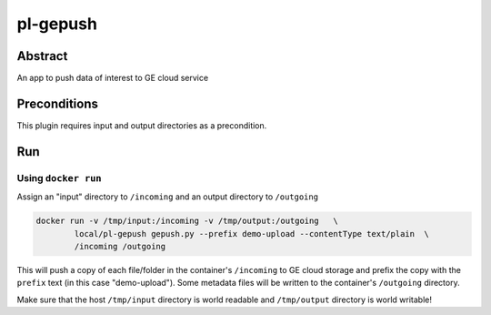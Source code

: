 ################################
pl-gepush
################################


Abstract
********

An app to push data of interest to GE cloud service


Preconditions
*************

This plugin requires input and output directories as a precondition.


Run
***

Using ``docker run``
====================

Assign an "input" directory to ``/incoming`` and an output directory to ``/outgoing``

.. code-block:: bash

    docker run -v /tmp/input:/incoming -v /tmp/output:/outgoing   \
            local/pl-gepush gepush.py --prefix demo-upload --contentType text/plain  \
            /incoming /outgoing


This will push a copy of each file/folder in the container's ``/incoming`` to GE cloud
storage and prefix the copy with the ``prefix`` text (in this case "demo-upload"). Some
metadata files will be written to the container's ``/outgoing`` directory.

Make sure that the host ``/tmp/input`` directory is world readable and ``/tmp/output``
directory is world writable!







